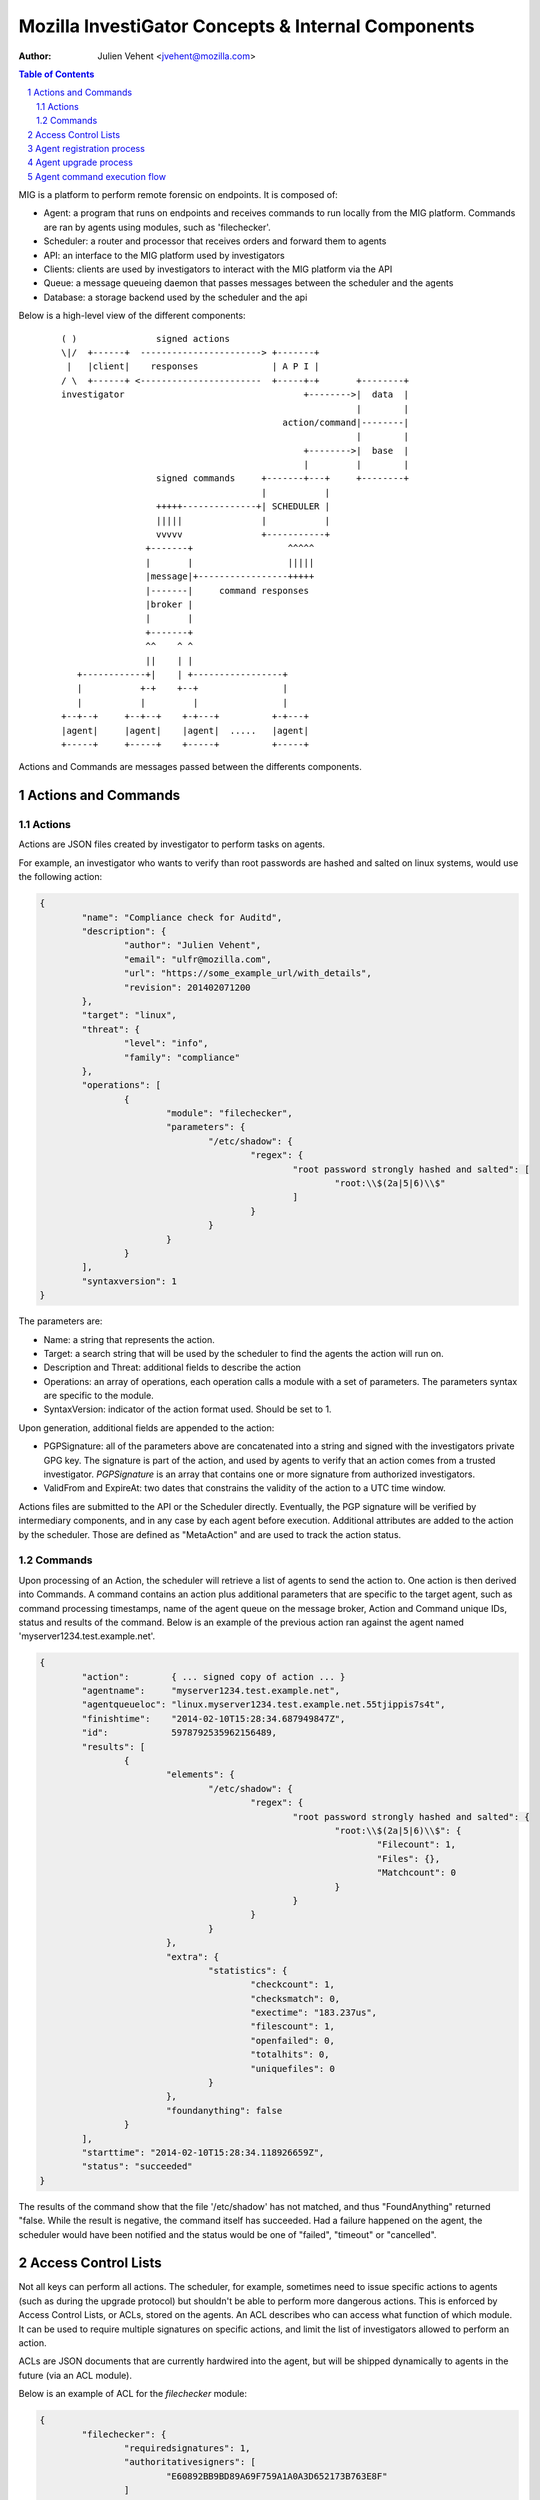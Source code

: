 ===================================================
Mozilla InvestiGator Concepts & Internal Components
===================================================
:Author: Julien Vehent <jvehent@mozilla.com>

.. sectnum::
.. contents:: Table of Contents

MIG is a platform to perform remote forensic on endpoints. It is composed of:

* Agent: a program that runs on endpoints and receives commands to run locally
  from the MIG platform. Commands are ran by agents using modules, such as
  'filechecker'.
* Scheduler: a router and processor that receives orders and forward them to
  agents
* API: an interface to the MIG platform used by investigators
* Clients: clients are used by investigators to interact with the MIG platform
  via the API
* Queue: a message queueing daemon that passes messages between the scheduler
  and the agents
* Database: a storage backend used by the scheduler and the api

Below is a high-level view of the different components:

 ::

    ( )               signed actions
    \|/  +------+  -----------------------> +-------+
     |   |client|    responses              | A P I |
    / \  +------+ <-----------------------  +-----+-+       +--------+
    investigator                                  +-------->|  data  |
                                                            |        |
                                              action/command|--------|
                                                            |        |
                                                  +-------->|  base  |
                                                  |         |        |
                      signed commands     +-------+---+     +--------+
                                          |           |
                      +++++--------------+| SCHEDULER |
                      |||||               |           |
                      vvvvv               +-----------+
                    +-------+                  ^^^^^
                    |       |                  |||||
                    |message|+-----------------+++++
                    |-------|     command responses
                    |broker |
                    |       |
                    +-------+
                    ^^    ^ ^
                    ||    | |
       +------------+|    | +-----------------+
       |           +-+    +--+                |
       |           |         |                |
    +--+--+     +--+--+    +-+---+          +-+---+
    |agent|     |agent|    |agent|  .....   |agent|
    +-----+     +-----+    +-----+          +-----+

Actions and Commands are messages passed between the differents components.

Actions and Commands
--------------------

Actions
~~~~~~~

Actions are JSON files created by investigator to perform tasks on agents.

For example, an investigator who wants to verify than root passwords are hashed
and salted on linux systems, would use the following action:

.. code:: json

	{
		"name": "Compliance check for Auditd",
		"description": {
			"author": "Julien Vehent",
			"email": "ulfr@mozilla.com",
			"url": "https://some_example_url/with_details",
			"revision": 201402071200
		},
		"target": "linux",
		"threat": {
			"level": "info",
			"family": "compliance"
		},
		"operations": [
			{
				"module": "filechecker",
				"parameters": {
					"/etc/shadow": {
						"regex": {
							"root password strongly hashed and salted": [
								"root:\\$(2a|5|6)\\$"
							]
						}
					}
				}
			}
		],
		"syntaxversion": 1
	}

The parameters are:

* Name: a string that represents the action.
* Target: a search string that will be used by the scheduler to find the agents
  the action will run on.
* Description and Threat: additional fields to describe the action
* Operations: an array of operations, each operation calls a module with a set
  of parameters. The parameters syntax are specific to the module.
* SyntaxVersion: indicator of the action format used. Should be set to 1.

Upon generation, additional fields are appended to the action:

* PGPSignature: all of the parameters above are concatenated into a string and
  signed with the investigators private GPG key. The signature is part of the
  action, and used by agents to verify that an action comes from a trusted
  investigator. `PGPSignature` is an array that contains one or more signature
  from authorized investigators. 
* ValidFrom and ExpireAt: two dates that constrains the validity of the action
  to a UTC time window.

Actions files are submitted to the API or the Scheduler directly. Eventually,
the PGP signature will be verified by intermediary components, and in any case
by each agent before execution.
Additional attributes are added to the action by the scheduler. Those are
defined as "MetaAction" and are used to track the action status.

Commands
~~~~~~~~

Upon processing of an Action, the scheduler will retrieve a list of agents to
send the action to. One action is then derived into Commands. A command contains an
action plus additional parameters that are specific to the target agent, such as
command processing timestamps, name of the agent queue on the message broker,
Action and Command unique IDs, status and results of the command. Below is an
example of the previous action ran against the agent named
'myserver1234.test.example.net'.

.. code:: json

	{
		"action":        { ... signed copy of action ... }
		"agentname":     "myserver1234.test.example.net",
		"agentqueueloc": "linux.myserver1234.test.example.net.55tjippis7s4t",
		"finishtime":    "2014-02-10T15:28:34.687949847Z",
		"id":            5978792535962156489,
		"results": [
			{
				"elements": {
					"/etc/shadow": {
						"regex": {
							"root password strongly hashed and salted": {
								"root:\\$(2a|5|6)\\$": {
									"Filecount": 1,
									"Files": {},
									"Matchcount": 0
								}
							}
						}
					}
				},
				"extra": {
					"statistics": {
						"checkcount": 1,
						"checksmatch": 0,
						"exectime": "183.237us",
						"filescount": 1,
						"openfailed": 0,
						"totalhits": 0,
						"uniquefiles": 0
					}
				},
				"foundanything": false
			}
		],
		"starttime": "2014-02-10T15:28:34.118926659Z",
		"status": "succeeded"
	}


The results of the command show that the file '/etc/shadow' has not matched,
and thus "FoundAnything" returned "false.
While the result is negative, the command itself has succeeded. Had a failure
happened on the agent, the scheduler would have been notified and the status
would be one of "failed", "timeout" or "cancelled".

Access Control Lists
--------------------

Not all keys can perform all actions. The scheduler, for example, sometimes need
to issue specific actions to agents (such as during the upgrade protocol) but
shouldn't be able to perform more dangerous actions. This is enforced by
Access Control Lists, or ACLs, stored on the agents. An ACL describes who can
access what function of which module. It can be used to require multiple
signatures on specific actions, and limit the list of investigators allowed to
perform an action.

ACLs are JSON documents that are currently hardwired into the agent, but will be
shipped dynamically to agents in the future (via an ACL module).

Below is an example of ACL for the `filechecker` module:

.. code:: json

	{
		"filechecker": {
			"requiredsignatures": 1,
			"authoritativesigners": [
				"E60892BB9BD89A69F759A1A0A3D652173B763E8F"
			]
		}
	}

`authoritativesigners` contains the PGP fingerprint of the public key of an
investigator. When an agent receives an action that calls the filechecker
module, it will first verify the signature of the action, and then validates
that the signer is authorized to perform the action.

The global ACL `all` can be used as a default for all modules. It has the
following syntax:

.. code:: json

	{
		"all": {
			"requiredsignatures": 1,
			"authoritativesigners": [
				"E60892BB9BD...",
				"9F759A1A0A3...",
				"A69F759A1A0..."
			]
		}
	}

The `all` ACL is overridden by module specific ACLs.

If a module requires multiple signatures, the `nonauthoritativesigners`
attribute can be used to list investigators that can sign, but which signature
isn't sufficient to launch the action. In addition, the attribute
`requiredauthoritativesigners` controls how many signatures from
`authoritativesigners` are required. If `requiredauthoritativesigners` is set to
0, and `requiredsignatures` is set to 2, then two `nonauthoritativesigners` can
sign and launch an action on this module without the approval of an
`authoritativesigners`.

.. code:: json

   {
		"firewall": {
			"requiredsignatures": 2,
			"requiredauthoritativesigners": 0
			"authoritativesigners": [
				"E60892BB9BD...",
				"9F759A1A0A3...",
				"A69F759A1A0..."
			],
			"nonauthoritativesigners": [
				"2FC05413E11...",
				"8AD5956347F..."
			}
		}
	}

ACL are currently applied to modules. In the future, ACLs should have finer
control to authorize access to specific functions of a module. For example, an
investigator could be authorized to call the `regex` function of filechecker
module, but only in `/etc`.

Agent registration process
--------------------------

Agent upgrade process
---------------------

Agent command execution flow
----------------------------

An agent receives a command from the scheduler on its personal AMQP queue (1).
It parses the command (2) and extracts all of the operations to perform.
Operations are passed to modules and executed asynchronously (3). Rather than
maintaining a state of the running command, the agent create a goroutine and a
channel tasked with receiving the results from the modules. Each modules
published its results inside that channel (4). The result parsing goroutine
receives them, and when it has received all of them, builds a response (5)
that is sent back to the scheduler(6).

When the agent is done running the command, both the channel and the goroutine
are destroyed.

 ::

             +-------+   [ - - - - - - A G E N T - - - - - - - - - - - - ]
             |command|+---->(listener)
             +-------+          |(2)
               ^                V
               |(1)         (parser)
               |               +       [ m o d u l e s ]
    +-----+    |            (3)|----------> op1 +----------------+
    |SCHED|+---+               |------------> op2 +--------------|
    | ULER|<---+               |--------------> op3 +------------|
    +-----+    |               +----------------> op4 +----------+
               |                                                 V(4)
               |(6)                                         (receiver)
               |                                                 |
               |                                                 V(5)
               +                                             (sender)
             +-------+                                           /
             |results|<-----------------------------------------'
             +-------+
